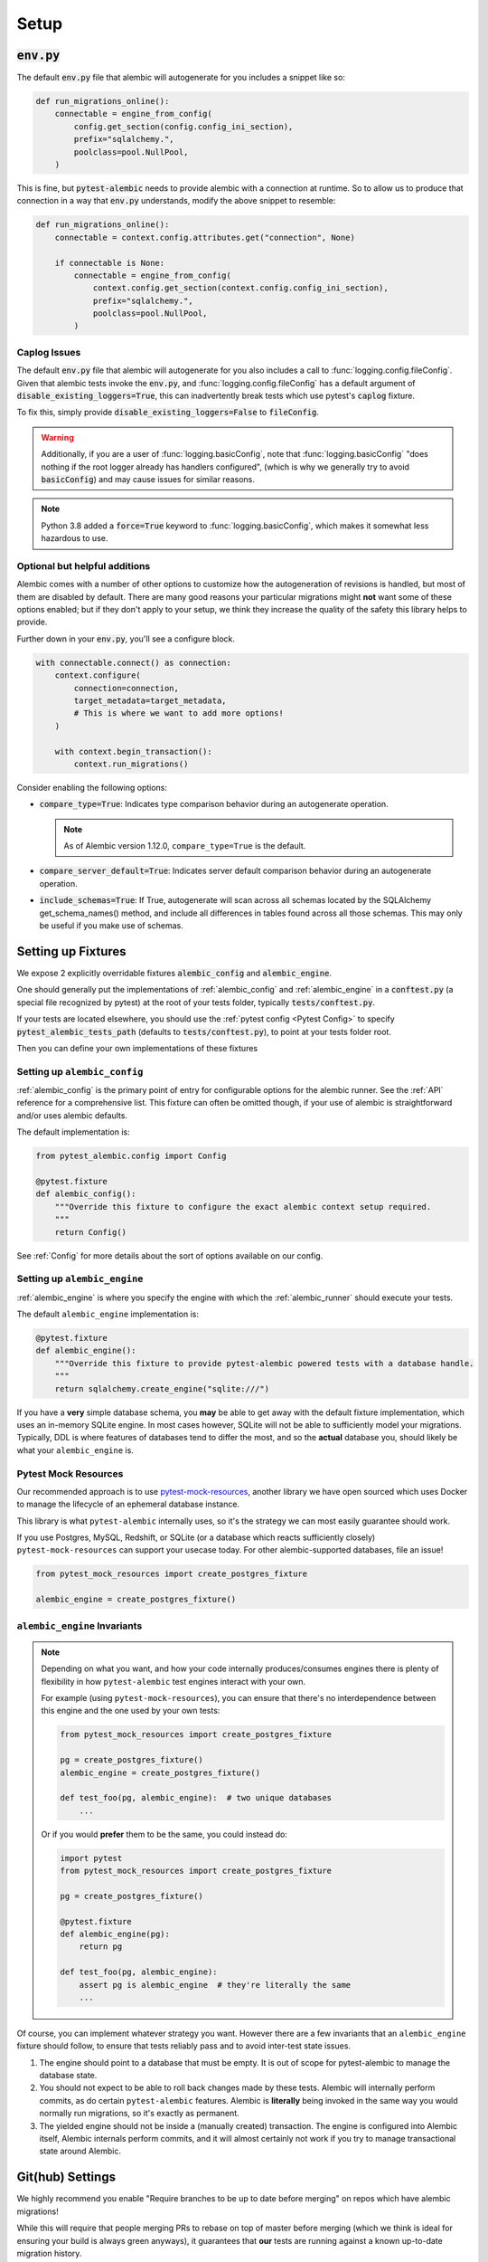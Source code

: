 Setup
=====

:code:`env.py`
--------------

The default :code:`env.py` file that alembic will autogenerate for you includes a snippet like so:

.. code-block:: python

   def run_migrations_online():
       connectable = engine_from_config(
           config.get_section(config.config_ini_section),
           prefix="sqlalchemy.",
           poolclass=pool.NullPool,
       )

This is fine, but :code:`pytest-alembic` needs to provide alembic with a connection at runtime.
So to allow us to produce that connection in a way that :code:`env.py` understands, modify the
above snippet to resemble:

.. code-block:: python

   def run_migrations_online():
       connectable = context.config.attributes.get("connection", None)

       if connectable is None:
           connectable = engine_from_config(
               context.config.get_section(context.config.config_ini_section),
               prefix="sqlalchemy.",
               poolclass=pool.NullPool,
           )


Caplog Issues
~~~~~~~~~~~~~

The default :code:`env.py` file that alembic will autogenerate for you also includes a call to
:func:`logging.config.fileConfig`. Given that alembic tests invoke the :code:`env.py`, and
:func:`logging.config.fileConfig` has a default argument of :code:`disable_existing_loggers=True`,
this can inadvertently break tests which use pytest's :code:`caplog` fixture.

To fix this, simply provide :code:`disable_existing_loggers=False` to :code:`fileConfig`.

.. warning::
   Additionally, if you are a user of :func:`logging.basicConfig`, note that :func:`logging.basicConfig`
   "does nothing if the root logger already has handlers configured", (which is why we generally
   try to avoid :code:`basicConfig`) and may cause issues for similar reasons.

.. note::
   Python 3.8 added a :code:`force=True` keyword to :func:`logging.basicConfig`, which makes
   it somewhat less hazardous to use.

Optional but helpful additions
~~~~~~~~~~~~~~~~~~~~~~~~~~~~~~

Alembic comes with a number of other options to customize how the autogeneration of revisions
is handled, but most of them are disabled by default. There are many good reasons your particular
migrations might **not** want some of these options enabled; but if they don't apply to your
setup, we think they increase the quality of the safety this library helps to provide.

Further down in your :code:`env.py`, you'll see a configure block.

.. code-block:: python

   with connectable.connect() as connection:
       context.configure(
           connection=connection,
           target_metadata=target_metadata,
           # This is where we want to add more options!
       )

       with context.begin_transaction():
           context.run_migrations()


Consider enabling the following options:

* :code:`compare_type=True`: Indicates type comparison behavior during an autogenerate operation.

  .. note::

     As of Alembic version 1.12.0, ``compare_type=True`` is the default.

* :code:`compare_server_default=True`: Indicates server default comparison behavior during an autogenerate operation.
* :code:`include_schemas=True`: If True, autogenerate will scan across all schemas located by the SQLAlchemy get_schema_names() method, and include all differences in tables found across all those schemas. This may only be useful if you make use of schemas.


Setting up Fixtures
-------------------

We expose 2 explicitly overridable fixtures :code:`alembic_config` and :code:`alembic_engine`.

One should generally put the implementations of :ref:`alembic_config` and :ref:`alembic_engine`
in a :code:`conftest.py` (a special file recognized by pytest) at the root of your tests folder,
typically :code:`tests/conftest.py`.

If your tests are located elsewhere, you should use the :ref:`pytest config <Pytest Config>` to specify
:code:`pytest_alembic_tests_path` (defaults to :code:`tests/conftest.py`), to point at your tests folder root.

Then you can define your own implementations of these fixtures

Setting up ``alembic_config``
~~~~~~~~~~~~~~~~~~~~~~~~~~~~~
:ref:`alembic_config` is the primary point of entry for configurable options for the
alembic runner. See the :ref:`API` reference for a comprehensive list. This fixture can
often be omitted though, if your use of alembic is straightforward and/or uses alembic defaults.

The default implementation is:

.. code:: python

   from pytest_alembic.config import Config

   @pytest.fixture
   def alembic_config():
       """Override this fixture to configure the exact alembic context setup required.
       """
       return Config()

See :ref:`Config` for more details about the sort of options available on our config.


Setting up ``alembic_engine``
~~~~~~~~~~~~~~~~~~~~~~~~~~~~~
:ref:`alembic_engine` is where you specify the engine with which the :ref:`alembic_runner`
should execute your tests.

The default ``alembic_engine`` implementation is:

.. code:: python

   @pytest.fixture
   def alembic_engine():
       """Override this fixture to provide pytest-alembic powered tests with a database handle.
       """
       return sqlalchemy.create_engine("sqlite:///")

If you have a **very** simple database schema, you **may** be able to get away with the default
fixture implementation, which uses an in-memory SQLite engine. In most cases however,
SQLite will not be able to sufficiently model your migrations. Typically, DDL is where features
of databases tend to differ the most, and so the **actual** database you, should likely be
what your ``alembic_engine`` is.


Pytest Mock Resources
~~~~~~~~~~~~~~~~~~~~~
Our recommended approach is to use
`pytest-mock-resources <https://pytest-mock-resources.readthedocs.io/>`_,
another library we have open sourced which uses Docker to manage the lifecycle of an ephemeral
database instance.

This library is what ``pytest-alembic`` internally uses, so it's the strategy we can most
easily guarantee should work.

If you use Postgres, MySQL, Redshift, or SQLite (or a database which reacts sufficiently closely)
``pytest-mock-resources`` can support your usecase today. For other alembic-supported databases, file an issue!

.. code-block:: python

   from pytest_mock_resources import create_postgres_fixture

   alembic_engine = create_postgres_fixture()


``alembic_engine`` Invariants
~~~~~~~~~~~~~~~~~~~~~~~~~~~~~
.. note::

   Depending on what you want, and how your code internally produces/consumes engines there is
   plenty of flexibility in how ``pytest-alembic`` test engines interact with your own.

   For example (using ``pytest-mock-resources``), you can ensure that there's no interdependence
   between this engine and the one used by your own tests:

   .. code-block:: python

      from pytest_mock_resources import create_postgres_fixture

      pg = create_postgres_fixture()
      alembic_engine = create_postgres_fixture()

      def test_foo(pg, alembic_engine):  # two unique databases
          ...

   Or if you would **prefer** them to be the same, you could instead do:

   .. code-block:: python

      import pytest
      from pytest_mock_resources import create_postgres_fixture

      pg = create_postgres_fixture()

      @pytest.fixture
      def alembic_engine(pg):
          return pg

      def test_foo(pg, alembic_engine):
          assert pg is alembic_engine  # they're literally the same
          ...

Of course, you can implement whatever strategy you want. However there are a few invariants
that an ``alembic_engine`` fixture should follow, to ensure that tests reliably pass and to avoid
inter-test state issues.

1. The engine should point to a database that must be empty. It is out of scope for pytest-alembic
   to manage the database state.

2. You should not expect to be able to roll back changes made by these tests. Alembic will internally
   perform commits, as do certain ``pytest-alembic`` features. Alembic is **literally** being
   invoked in the same way you would normally run migrations, so it's exactly as permanent.

3. The yielded engine should not be inside a (manually created) transaction. The engine is configured
   into Alembic itself, Alembic internals perform commits, and it will almost certainly not work
   if you try to manage transactional state around Alembic.


Git(hub) Settings
-----------------

.. image:: _static/github_setting.png

We highly recommend you enable "Require branches to be up to date before merging" on repos
which have alembic migrations!

While this will require that people merging PRs to rebase on top of master before merging
(which we think is ideal for ensuring your build is always green anyways), it guarantees that
**our** tests are running against a known up-to-date migration history.

Without this option it is trivially easy to end up with an alembic version history with
2 or more heads which needs to be manually resolved.

Provider support

* Only GitLab EE supports an approximate option to GitHub's.
* Only Bitbucket EE supports an approximate option to GitHub's.
